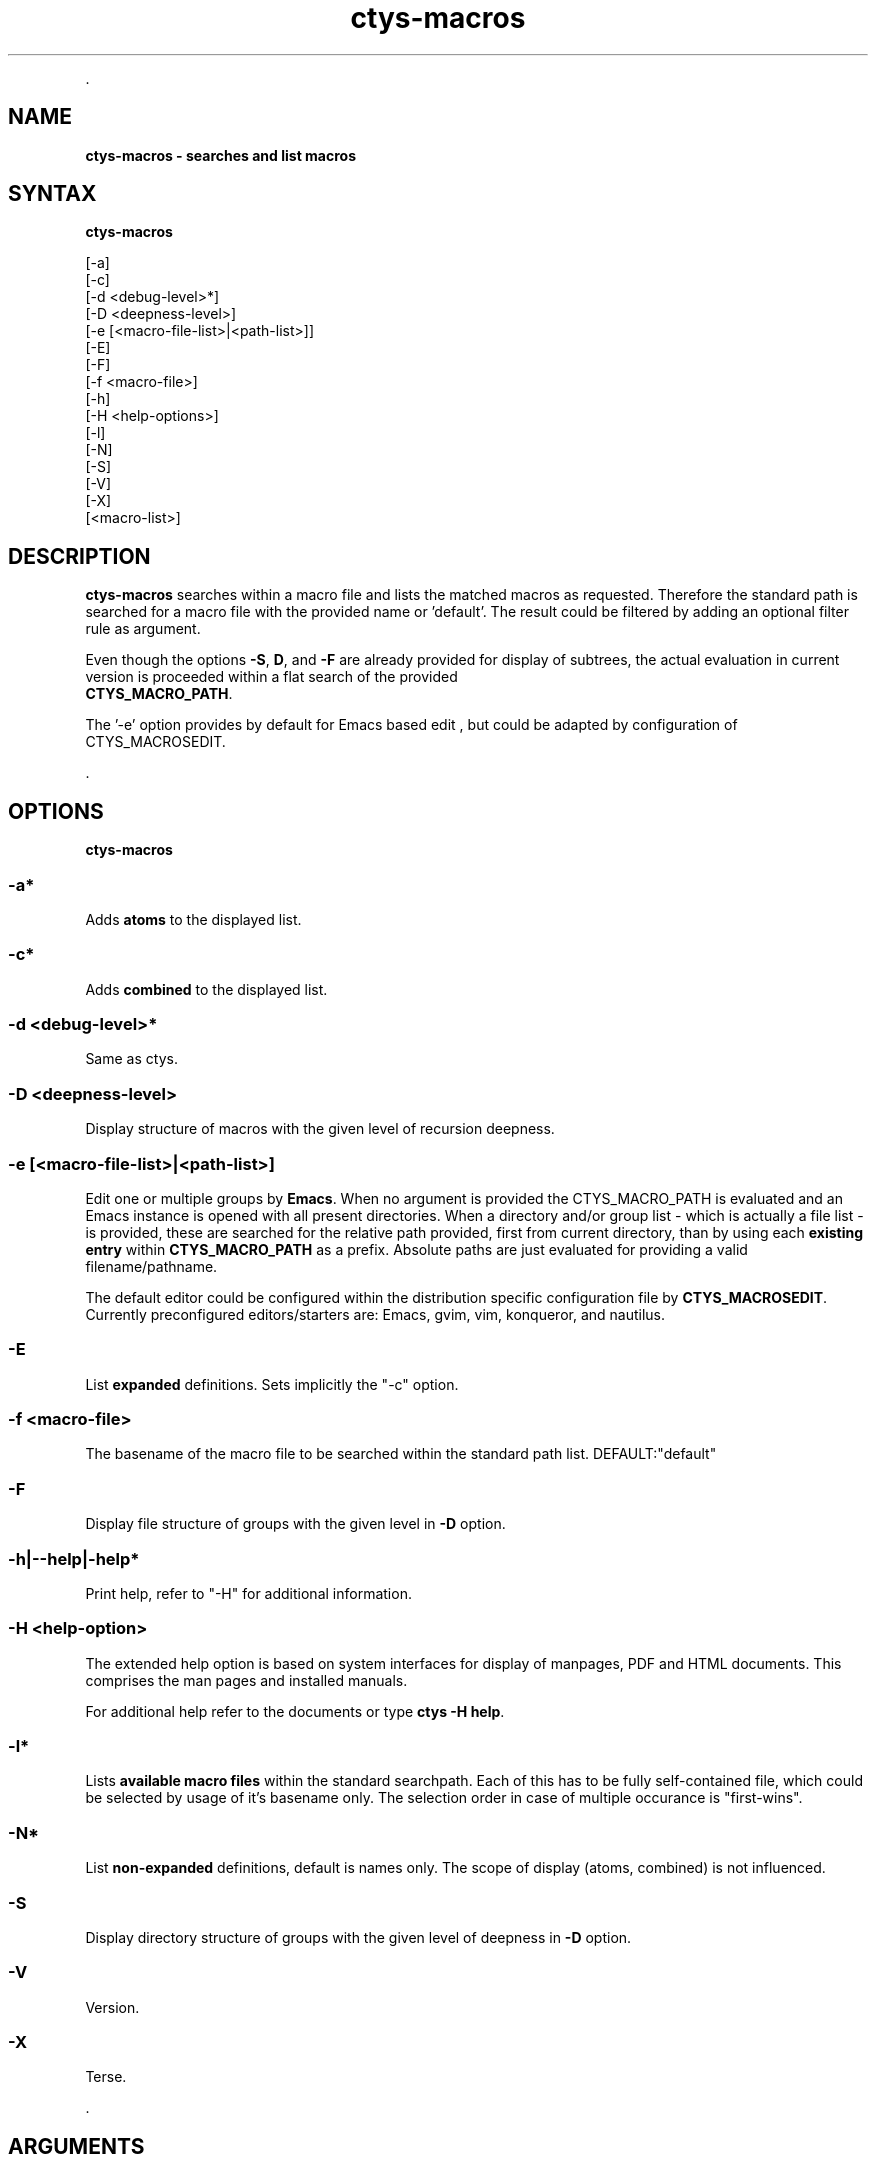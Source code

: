 .TH "ctys-macros" 1 "August, 2010" ""

.P
\&.

.SH NAME
.P
\fBctys-macros - searches and list macros\fR

.SH SYNTAX
.P
\fBctys-macros\fR 

   [-a]
   [-c]
   [-d <debug-level>*]
   [-D <deepness-level>]
   [-e [<macro-file-list>|<path-list>]]
   [-E]
   [-F]
   [-f <macro-file>]
   [-h]
   [-H <help-options>]
   [-l]
   [-N]
   [-S]
   [-V]
   [-X]
   [<macro-list>]


.SH DESCRIPTION
.P
\fBctys\-macros\fR searches within a macro file and lists the matched
macros as requested. Therefore the standard path is searched for a
macro file with the provided name or 'default'.
The result could be filtered by adding an optional filter rule as
argument.

.P
Even though the options \fB\-S\fR, \fBD\fR, and \fB\-F\fR are already provided for display of
subtrees, the actual evaluation in current version is proceeded within a flat search of the
provided
 \fBCTYS_MACRO_PATH\fR.

.P
The '\-e' option provides by default for Emacs based edit
, but could be 
adapted by configuration of CTYS_MACROSEDIT.

.P
\&.

.SH OPTIONS
.P
\fBctys-macros\fR 

.SS -a*
.P
Adds \fBatoms\fR to the displayed list.

.SS -c*
.P
Adds \fBcombined\fR to the displayed list.

.SS -d <debug-level>*
.P
Same as ctys.

.SS -D <deepness-level>
.P
Display structure of macros with the given level of recursion deepness.

.SS -e [<macro-file-list>|<path-list>]
.P
Edit one or multiple groups by \fBEmacs\fR. 
When no argument is provided the 
CTYS_MACRO_PATH is evaluated and an Emacs instance is 
opened with all present directories.
When a directory and/or group list \- which is actually a file list \- is provided,
these are searched for the relative path provided, first from current directory, 
than by using each \fBexisting entry\fR within \fBCTYS_MACRO_PATH\fR as a prefix.
Absolute paths are just evaluated for providing a valid filename/pathname.

.P
The default editor could be configured within the distribution specific configuration
file by
\fBCTYS_MACROSEDIT\fR. Currently preconfigured editors/starters are: Emacs, gvim, vim, konqueror, and nautilus.

.SS -E
.P
List \fBexpanded\fR definitions. Sets implicitly the "\-c" option.

.SS -f <macro-file>
.P
The basename of the macro file to be searched within the standard path
list. DEFAULT:"default"

.SS -F
.P
Display file structure of groups with the given level in \fB\-D\fR option.

.SS -h|--help|-help*
.P
Print help, refer to "\-H" for additional information.

.SS -H <help-option>
.P
The extended help option is based on system interfaces for display of
manpages, PDF  and HTML documents.
This comprises the man pages and installed manuals.

.P
For additional help refer to the documents or type \fBctys \-H help\fR.

.SS -l*
.P
Lists \fBavailable macro files\fR within the standard searchpath.
Each of this has to be fully self\-contained file, which could be
selected by usage of it's basename only.
The selection order in case of multiple occurance is "first\-wins".

.SS -N*
.P
List \fBnon\-expanded\fR definitions, default is names only.
The scope of display (atoms, combined) is not influenced.

.SS -S
.P
Display directory structure of groups with the given level of deepness in \fB\-D\fR option.

.SS -V
.P
Version.

.SS -X
.P
Terse.

.P
\&.

.SH ARGUMENTS
.TP
\fB[<macro\-list>]\fR
An optional list of macros to be displayed.
The names are case sensitive and are expand completely.

.P
\&.

.SH EXIT-VALUES
.TP
 0: OK:
Result is valid.

.TP
 1: NOK:
Erroneous parameters.

.TP
 2: NOK:
Missing an environment element like files or databases.

.SH SEE ALSO
.TP
\fBctys executables\fR
\fIctys\-groups(1)\fR

.SH AUTHOR
.TS
tab(^); ll.
 Maintenance:^<acue_sf1@sourceforge.net>
 Homepage:^<http://www.UnifiedSessionsManager.org>
 Sourceforge.net:^<http://sourceforge.net/projects/ctys>
 Berlios.de:^<http://ctys.berlios.de>
 Commercial:^<http://www.i4p.com>
.TE


.SH COPYRIGHT
.P
Copyright (C) 2008, 2009, 2010, 2011 Ingenieurbuero Arno\-Can Uestuensoez

.P
This is software and documentation from \fBBASE\fR package,

.RS
.IP \(bu 3
for software see GPL3 for license conditions,
.IP \(bu 3
for documents  see GFDL\-1.3 with invariant sections for license conditions.

The whole document \- all sections \- is/are defined as invariant.
.RE

.P
For additional information refer to enclosed Releasenotes and License files.


.\" man code generated by txt2tags 2.3 (http://txt2tags.sf.net)
.\" cmdline: txt2tags -t man -i ctys-macros.t2t -o /tmpn/0/ctys/bld/01.11.020/doc-tmp/BASE/en/man/man1/ctys-macros.1

